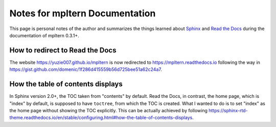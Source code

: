 ###############################
Notes for mpltern Documentation
###############################

This page is personal notes of the author and summarizes the things learned
about `Sphinx <https://www.sphinx-doc.org/en/master/>`_ and
`Read the Docs <https://docs.readthedocs.io/en/stable/>`_ during the
documentation of mpltern 0.3.1+.

How to redirect to Read the Docs
================================

The website https://yuzie007.github.io/mpltern is now redirected to
https://mpltern.readthedocs.io following the way in
https://gist.github.com/domenic/1f286d415559b56d725bee51a62c24a7.


How the table of contents displays
==================================

In Sphinx version 2.0+, the TOC taken from "contents" by default.
Read the Docs, in contrast, the home page, which is "index" by default, is
supposed to have ``toctree``, from which the TOC is created.
What I wanted to do is to set "index" as the home page without showing the TOC
explicitly. This can be actually achieved by following
https://sphinx-rtd-theme.readthedocs.io/en/stable/configuring.html#how-the-table-of-contents-displays.
